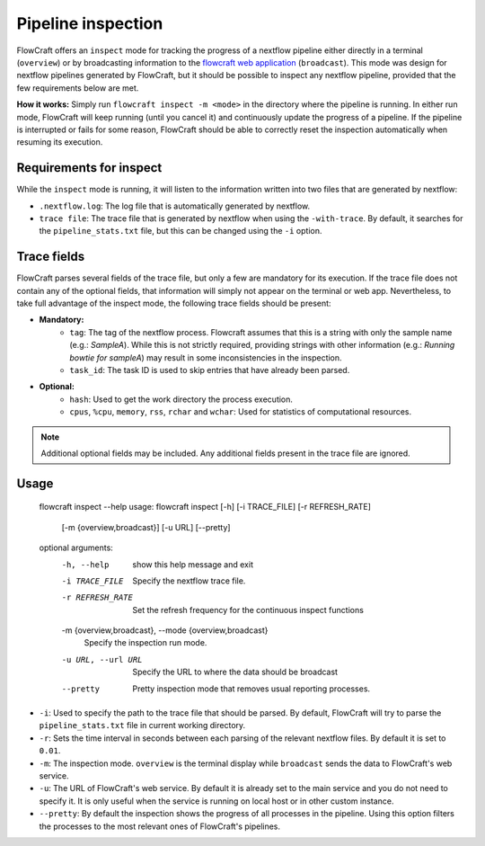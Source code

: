 Pipeline inspection
===================

FlowCraft offers an ``inspect`` mode for tracking the progress of a nextflow
pipeline either directly in a terminal (``overview``) or by broadcasting information to
the `flowcraft web application <https://github.com/assemblerflow/flowcraft-webapp>`_
(``broadcast``). This mode was design for nextflow pipelines generated by FlowCraft, but it
should be possible to inspect any nextflow pipeline, provided that the
few requirements below are met.

**How it works:** Simply run ``flowcraft inspect -m <mode>`` in the directory
where the pipeline is running. In either run mode, FlowCraft will keep running
(until you cancel it) and continuously update the progress of a pipeline. If
the pipeline is interrupted or fails for some reason, FlowCraft should be able
to correctly reset the inspection automatically when resuming its execution.

Requirements for inspect
------------------------

While the ``inspect`` mode is running, it will listen to the information written
into two files that are generated by nextflow:

- ``.nextflow.log``: The log file that is automatically generated by nextflow.
- ``trace file``: The trace file that is generated by nextflow when using the
  ``-with-trace``. By default, it searches for the ``pipeline_stats.txt`` file,
  but this can be changed using the ``-i`` option.

Trace fields
------------

FlowCraft parses several fields of the trace file, but only a few are mandatory
for its execution. If the trace file does not contain any of the optional fields,
that information will simply not appear on the terminal or web app. Nevertheless, to take
full advantage of the inspect mode, the following trace fields should be present:

- **Mandatory:**
    - ``tag``: The tag of the nextflow process. Flowcraft assumes that this is a string
      with only the sample name (e.g.: *SampleA*). While this is not strictly required,
      providing strings with other information (e.g.: *Running bowtie for sampleA*)
      may result in some inconsistencies in the inspection.
    - ``task_id``: The task ID is used to skip entries that have already been parsed.
- **Optional:**
    - ``hash``: Used to get the work directory the process execution.
    - ``cpus``, ``%cpu``, ``memory``, ``rss``, ``rchar`` and ``wchar``: Used for statistics
      of computational resources.

.. note::
    Additional optional fields may be included. Any additional fields present in
    the trace file are ignored.

Usage
-----

    flowcraft inspect --help
    usage: flowcraft inspect [-h] [-i TRACE_FILE] [-r REFRESH_RATE]
                             [-m {overview,broadcast}] [-u URL] [--pretty]

    optional arguments:
      -h, --help            show this help message and exit
      -i TRACE_FILE         Specify the nextflow trace file.
      -r REFRESH_RATE       Set the refresh frequency for the continuous inspect
                            functions
      -m {overview,broadcast}, --mode {overview,broadcast}
                            Specify the inspection run mode.
      -u URL, --url URL     Specify the URL to where the data should be broadcast
      --pretty              Pretty inspection mode that removes usual reporting
                            processes.

- ``-i``: Used to specify the path to the trace file that should be parsed. By
  default, FlowCraft will try to parse the ``pipeline_stats.txt`` file in current
  working directory.
- ``-r``: Sets the time interval in seconds between each parsing of the
  relevant nextflow files. By default it is set to ``0.01``.
- ``-m``: The inspection mode. ``overview`` is the terminal display while
  ``broadcast`` sends the data to FlowCraft's web service.
- ``-u``: The URL of FlowCraft's web service. By default it is already set to the
  main service and you do not need to specify it. It is only useful when the service
  is running on local host or in other custom instance.
- ``--pretty``: By default the inspection shows the progress of all processes in
  the pipeline. Using this option filters the processes to the most relevant ones
  of FlowCraft's pipelines.
